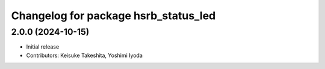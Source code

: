 ^^^^^^^^^^^^^^^^^^^^^^^^^^^^^^^^^^^^^
Changelog for package hsrb_status_led
^^^^^^^^^^^^^^^^^^^^^^^^^^^^^^^^^^^^^

2.0.0 (2024-10-15)
-------------------
* Initial release
* Contributors: Keisuke Takeshita, Yoshimi Iyoda

